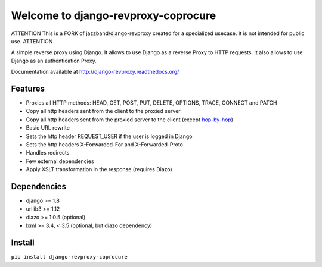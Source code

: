 Welcome to django-revproxy-coprocure
====================================

.. image:: https://coveralls.io/repos/TracyWebTech/django-revproxy/badge.svg
       :target: https://coveralls.io/r/TracyWebTech/django-revproxy?branch=master

.. image:: https://api.codeclimate.com/v1/badges/1a7c55e48fa7310d5590/maintainability
      :target: https://codeclimate.com/github/TracyWebTech/django-revproxy/maintainability
      :alt: Maintainability

.. image:: https://pepy.tech/badge/django-revproxy
      :target: https://pepy.tech/project/django-revproxy
      :alt: Downloads

.. image:: https://jazzband.co/static/img/badge.svg
      :target: https://jazzband.co/
      :alt: Jazzband

ATTENTION
This is a FORK of jazzband/django-revproxy created for a specialized usecase. It is not intended for public use.
ATTENTION

A simple reverse proxy using Django. It allows to use Django as a
reverse Proxy to HTTP requests. It also allows to use Django as an
authentication Proxy.

Documentation available at http://django-revproxy.readthedocs.org/


Features
---------

* Proxies all HTTP methods: HEAD, GET, POST, PUT, DELETE, OPTIONS, TRACE, CONNECT and PATCH
* Copy all http headers sent from the client to the proxied server
* Copy all http headers sent from the proxied server to the client (except `hop-by-hop <http://www.w3.org/Protocols/rfc2616/rfc2616-sec13.html#sec13.5.1>`_)
* Basic URL rewrite
* Sets the http header REQUEST_USER if the user is logged in Django
* Sets the http headers X-Forwarded-For and X-Forwarded-Proto
* Handles redirects
* Few external dependencies
* Apply XSLT transformation in the response (requires Diazo)


Dependencies
------------

* django >= 1.8
* urllib3 >= 1.12
* diazo >= 1.0.5 (optional)
* lxml >= 3.4, < 3.5 (optional, but diazo dependency)


Install
--------

``pip install django-revproxy-coprocure``

